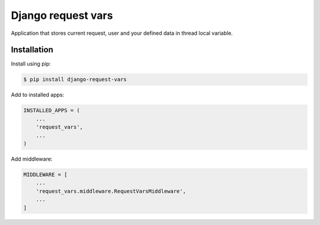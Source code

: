 Django request vars
===================
Application that stores current request, user and your defined data in thread
local variable.

Installation
------------
Install using pip:

.. code-block:: sh

    $ pip install django-request-vars

Add to installed apps:

.. code-block:: python

    INSTALLED_APPS = (
        ...
        'request_vars',
        ...
    )

Add middleware:

.. code-block:: python

    MIDDLEWARE = [
        ...
        'request_vars.middleware.RequestVarsMiddleware',
        ...
    ]

